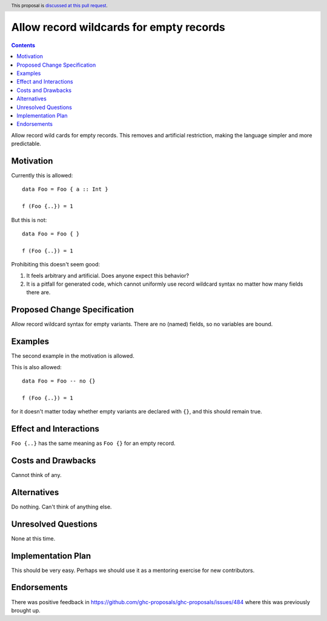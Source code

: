 Allow record wildcards for empty records
==============

.. author:: John Ericson (@Ericson2314)
.. date-accepted:: Leave blank. This will be filled in when the proposal is accepted.
.. ticket-url:: Leave blank. This will eventually be filled with the
                ticket URL which will track the progress of the
                implementation of the feature.
.. implemented:: Leave blank. This will be filled in with the first GHC version which
                 implements the described feature.
.. highlight:: haskell
.. header:: This proposal is `discussed at this pull request <https://github.com/ghc-proposals/ghc-proposals/pull/496>`_.
.. contents::

Allow record wild cards for empty records.
This removes and artificial restriction, making the language simpler and more predictable.

Motivation
----------

Currently this is allowed::

  data Foo = Foo { a :: Int }

  f (Foo {..}) = 1

But this is not::

  data Foo = Foo { }

  f (Foo {..}) = 1

Prohibiting this doesn't seem good:

#. It feels arbitrary and artificial.
   Does anyone expect this behavior?

#. It is a pitfall for generated code, which cannot uniformly use record wildcard syntax no matter how many fields there are.

Proposed Change Specification
-----------------------------

Allow record wildcard syntax for empty variants.
There are no (named) fields, so no variables are bound.

Examples
--------

The second example in the motivation is allowed.

This is also allowed::

  data Foo = Foo -- no {}

  f (Foo {..}) = 1

for it doesn't matter today whether empty variants are declared with ``{}``, and this should remain true.

Effect and Interactions
-----------------------

``Foo {..}`` has the same meaning as ``Foo {}`` for an empty record.


Costs and Drawbacks
-------------------

Cannot think of any.


Alternatives
------------

Do nothing.
Can't think of anything else.

Unresolved Questions
--------------------

None at this time.

Implementation Plan
-------------------

This should be very easy.
Perhaps we should use it as a mentoring exercise for new contributors.

Endorsements
-------------

There was positive feedback in https://github.com/ghc-proposals/ghc-proposals/issues/484 where this was previously brought up.
